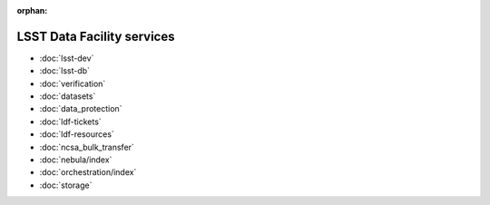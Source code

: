 :orphan:

###########################
LSST Data Facility services
###########################

- :doc:`lsst-dev`
- :doc:`lsst-db`
- :doc:`verification`
- :doc:`datasets`
- :doc:`data_protection`
- :doc:`ldf-tickets`
- :doc:`ldf-resources`
- :doc:`ncsa_bulk_transfer`
- :doc:`nebula/index`
- :doc:`orchestration/index`
- :doc:`storage`
